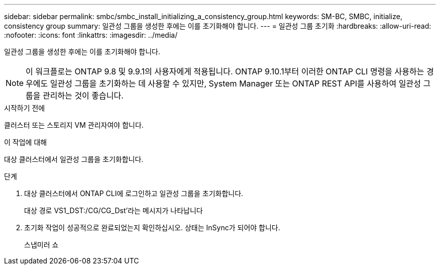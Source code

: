 ---
sidebar: sidebar 
permalink: smbc/smbc_install_initializing_a_consistency_group.html 
keywords: SM-BC, SMBC, initialize, consistency group 
summary: 일관성 그룹을 생성한 후에는 이를 초기화해야 합니다. 
---
= 일관성 그룹 초기화
:hardbreaks:
:allow-uri-read: 
:nofooter: 
:icons: font
:linkattrs: 
:imagesdir: ../media/


[role="lead"]
일관성 그룹을 생성한 후에는 이를 초기화해야 합니다.


NOTE: 이 워크플로는 ONTAP 9.8 및 9.9.1의 사용자에게 적용됩니다. ONTAP 9.10.1부터 이러한 ONTAP CLI 명령을 사용하는 경우에도 일관성 그룹을 초기화하는 데 사용할 수 있지만, System Manager 또는 ONTAP REST API를 사용하여 일관성 그룹을 관리하는 것이 좋습니다.

.시작하기 전에
클러스터 또는 스토리지 VM 관리자여야 합니다.

.이 작업에 대해
대상 클러스터에서 일관성 그룹을 초기화합니다.

.단계
. 대상 클러스터에서 ONTAP CLI에 로그인하고 일관성 그룹을 초기화합니다.
+
대상 경로 VS1_DST:/CG/CG_Dst'라는 메시지가 나타납니다

. 초기화 작업이 성공적으로 완료되었는지 확인하십시오. 상태는 InSync가 되어야 합니다.
+
스냅미러 쇼


